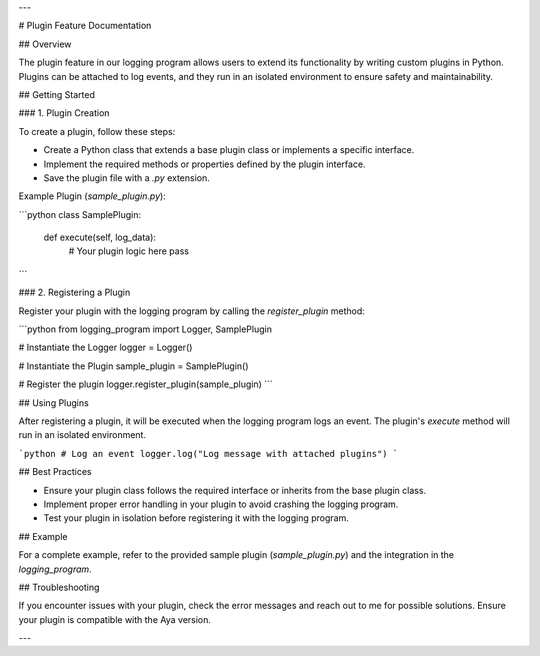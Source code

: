 
---

# Plugin Feature Documentation

## Overview

The plugin feature in our logging program allows users to extend its functionality by writing custom plugins in Python. Plugins can be attached to log events, and they run in an isolated environment to ensure safety and maintainability.

## Getting Started

### 1. Plugin Creation

To create a plugin, follow these steps:

- Create a Python class that extends a base plugin class or implements a specific interface.
- Implement the required methods or properties defined by the plugin interface.
- Save the plugin file with a `.py` extension.

Example Plugin (`sample_plugin.py`):

```python
class SamplePlugin:
    def execute(self, log_data):
        # Your plugin logic here
        pass
```

### 2. Registering a Plugin

Register your plugin with the logging program by calling the `register_plugin` method:

```python
from logging_program import Logger, SamplePlugin

# Instantiate the Logger
logger = Logger()

# Instantiate the Plugin
sample_plugin = SamplePlugin()

# Register the plugin
logger.register_plugin(sample_plugin)
```

## Using Plugins

After registering a plugin, it will be executed when the logging program logs an event. The plugin's `execute` method will run in an isolated environment.

```python
# Log an event
logger.log("Log message with attached plugins")
```

## Best Practices

- Ensure your plugin class follows the required interface or inherits from the base plugin class.
- Implement proper error handling in your plugin to avoid crashing the logging program.
- Test your plugin in isolation before registering it with the logging program.

## Example

For a complete example, refer to the provided sample plugin (`sample_plugin.py`) and the integration in the `logging_program`.

## Troubleshooting

If you encounter issues with your plugin, check the error messages and reach out to me for possible solutions. Ensure your plugin is compatible with the Aya version.


---

